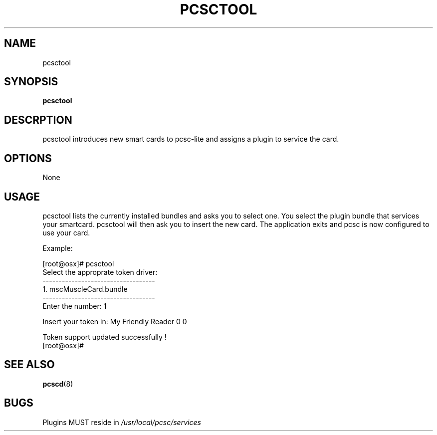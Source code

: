 .\" Process this file with
.\" groff -man -Tascii pcsctool.8
.\"
.TH PCSCTOOL 8 "March 2002" Linux "User Manual"
.SH NAME
pcsctool
.SH SYNOPSIS
.B pcsctool
.SH DESCRPTION
pcsctool introduces new smart cards to pcsc-lite and assigns a 
plugin to service the card.
.SH OPTIONS 
None
.SH USAGE
pcsctool lists the currently installed bundles and asks you to 
select one.  You select the plugin bundle that services your 
smartcard. pcsctool will then ask you to insert the new card.  The 
application exits and pcsc is now configured to use your card.

Example:

 [root@osx]# pcsctool
 Select the approprate token driver:
 -----------------------------------
   1.     mscMuscleCard.bundle
 -----------------------------------
 Enter the number: 1
 
 Insert your token in: My Friendly Reader 0 0
 
 Token support updated successfully !
 [root@osx]# 
.SH SEE ALSO
.BR pcscd (8)
.SH BUGS
Plugins MUST reside in 
.I /usr/local/pcsc/services
